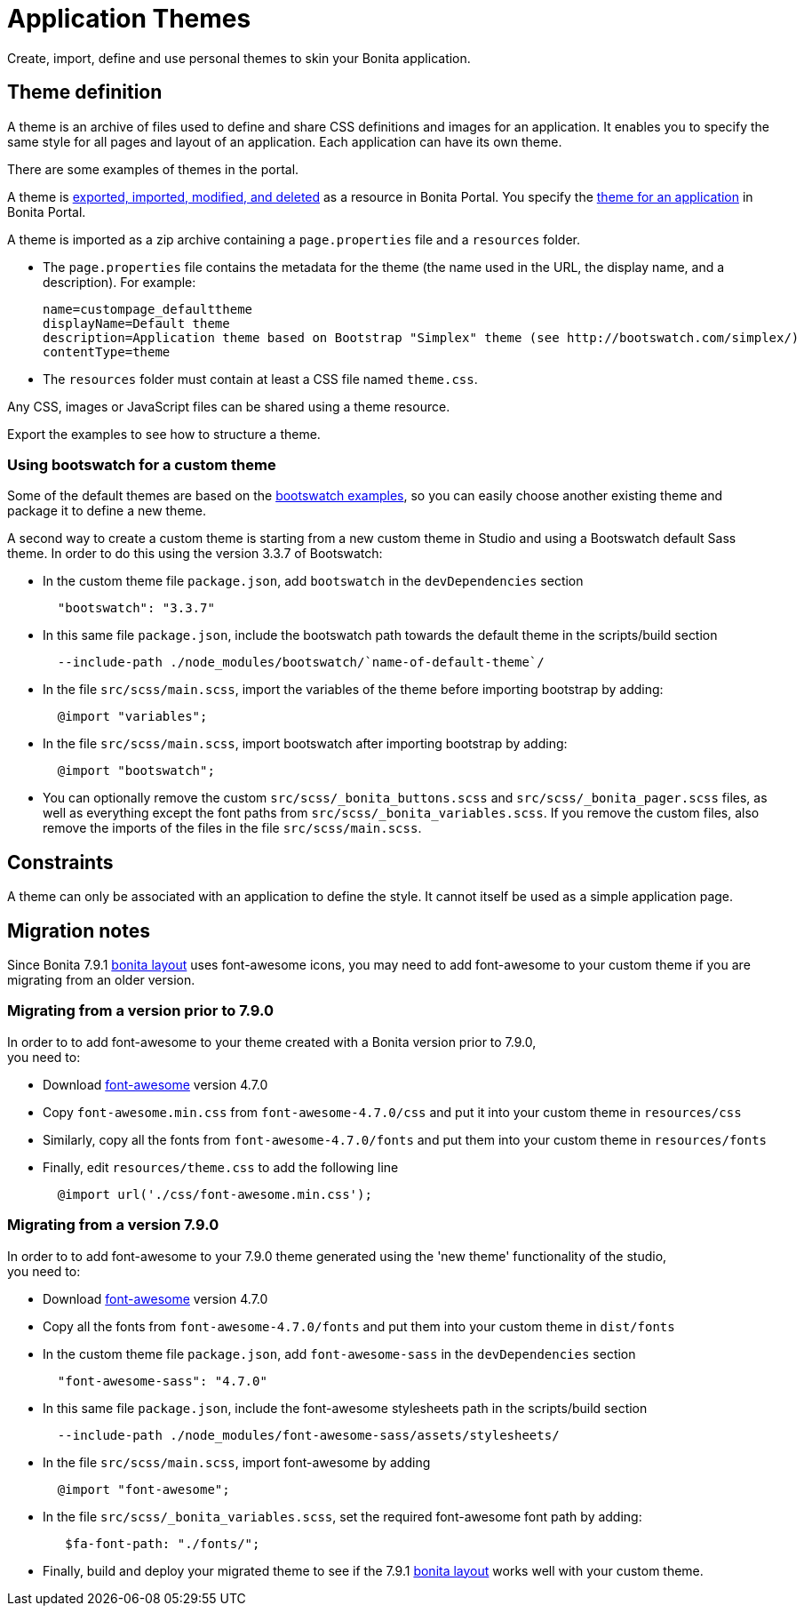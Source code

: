 = Application Themes

Create, import, define and use personal themes to skin your Bonita application.

== Theme definition

A theme is an archive of files used to define and share CSS definitions and images for an application.
It enables you to specify the same style for all pages and layout of an application.
Each application can have its own theme.

There are some examples of themes in the portal.

A theme is xref:resource-management.adoc[exported, imported, modified, and deleted] as a resource in Bonita Portal. You specify the xref:applications.adoc[theme for an application] in Bonita Portal.

A theme is imported as a zip archive containing a `page.properties` file and a `resources` folder.

* The `page.properties` file contains the metadata for the theme (the name used in the URL, the display name, and a description). For example:
+
[source,properties]
----
name=custompage_defaulttheme
displayName=Default theme
description=Application theme based on Bootstrap "Simplex" theme (see http://bootswatch.com/simplex/)
contentType=theme
----

* The `resources` folder must contain at least a CSS file named `theme.css`.

Any CSS, images or JavaScript files can be shared using a theme resource.

Export the examples to see how to structure a theme.

=== Using bootswatch for a custom theme

Some of the default themes are based on the https://bootswatch.com/[bootswatch examples], so you can easily choose another existing theme and package it to define a new theme.

A second way to create a custom theme is starting from a new custom theme in Studio and using a Bootswatch default Sass theme. In order to do this using the version 3.3.7 of Bootswatch:

* In the custom theme file `package.json`, add `bootswatch` in the `devDependencies` section
+
[source,json]
----
  "bootswatch": "3.3.7"
----

* In this same file `package.json`, include the bootswatch path towards the default theme in the scripts/build section
+
[source,json]
----
  --include-path ./node_modules/bootswatch/`name-of-default-theme`/
----

* In the file `src/scss/main.scss`, import the variables of the theme before importing bootstrap by adding:
+
[source,scss]
----
  @import "variables";
----

* In the file `src/scss/main.scss`, import bootswatch after importing bootstrap by adding:
+
[source,scss]
----
  @import "bootswatch";
----

* You can optionally remove the custom `src/scss/_bonita_buttons.scss` and `src/scss/_bonita_pager.scss` files, as well as everything except the font paths from `src/scss/_bonita_variables.scss`. If you remove the custom files, also remove the imports of the files in the file `src/scss/main.scss`.

== Constraints

A theme can only be associated with an application to define the style. It cannot itself be used as a simple application page.

+++<a id="font-awesome">++++++</a>+++

== Migration notes

Since Bonita 7.9.1 xref:bonita-layout.adoc[bonita layout] uses font-awesome icons, you may need to add font-awesome to your
custom theme if you are migrating from an older version.

=== Migrating from a version prior to 7.9.0

In order to to add font-awesome to your theme created with a Bonita version prior to 7.9.0, +
you need to:

* Download https://fontawesome.com/v4.7.0/assets/font-awesome-4.7.0.zip[font-awesome] version 4.7.0
* Copy `font-awesome.min.css` from `font-awesome-4.7.0/css` and put it into your custom theme in `resources/css`
* Similarly, copy all the fonts from `font-awesome-4.7.0/fonts` and put them into your custom theme in `resources/fonts`
* Finally, edit `resources/theme.css` to add the following line
+
[source,css]
----
  @import url('./css/font-awesome.min.css');
----

=== Migrating from a version 7.9.0

In order to to add font-awesome to your 7.9.0 theme generated using the 'new theme' functionality of the studio, +
you need to:

* Download https://fontawesome.com/v4.7.0/assets/font-awesome-4.7.0.zip[font-awesome] version 4.7.0
* Copy all the fonts from `font-awesome-4.7.0/fonts` and put them into your custom theme in `dist/fonts`
* In the custom theme file `package.json`, add `font-awesome-sass` in the `devDependencies` section
+
[source,json]
----
  "font-awesome-sass": "4.7.0"
----

* In this same file `package.json`, include the font-awesome stylesheets path in the scripts/build section
+
[source,json]
----
  --include-path ./node_modules/font-awesome-sass/assets/stylesheets/
----

* In the file `src/scss/main.scss`, import font-awesome by adding
+
[source,scss]
----
  @import "font-awesome";
----

* In the file `src/scss/_bonita_variables.scss`, set the required font-awesome font path by adding:
+
[source,scss]
----
   $fa-font-path: "./fonts/";
----

* Finally, build and deploy your migrated theme to see if the 7.9.1 xref:bonita-layout.adoc[bonita layout] works well with
your custom theme.
